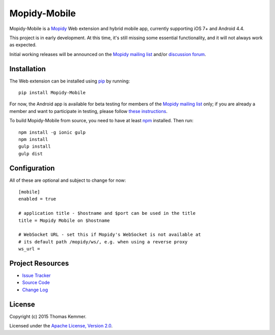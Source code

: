 Mopidy-Mobile
========================================================================

Mopidy-Mobile is a Mopidy_ Web extension and hybrid mobile app,
currently supporting iOS 7+ and Android 4.4.

This project is in early development.  At this time, it's still missing
some essential functionality, and it will not always work as expected.

Initial working releases will be announced on the `Mopidy mailing list`_
and/or `discussion forum`_.


Installation
------------------------------------------------------------------------

The Web extension can be installed using pip_ by running::

  pip install Mopidy-Mobile

For now, the Android app is available for beta testing for members of
the `Mopidy mailing list`_ only; if you are already a member and want
to participate in testing, please follow `these instructions`_.

To build Mopidy-Mobile from source, you need to have at least npm_
installed.  Then run::

  npm install -g ionic gulp
  npm install
  gulp install
  gulp dist


Configuration
------------------------------------------------------------------------

All of these are optional and subject to change for now::

  [mobile]
  enabled = true

  # application title - $hostname and $port can be used in the title
  title = Mopidy Mobile on $hostname

  # WebSocket URL - set this if Mopidy's WebSocket is not available at
  # its default path /mopidy/ws/, e.g. when using a reverse proxy
  ws_url =


Project Resources
------------------------------------------------------------------------

.. image:: http://img.shields.io/pypi/v/Mopidy-Mobile.svg?style=flat
    :target: https://pypi.python.org/pypi/Mopidy-Mobile/
    :alt: Latest PyPI version

.. image:: http://img.shields.io/pypi/dm/Mopidy-Mobile.svg?style=flat
    :target: https://pypi.python.org/pypi/Mopidy-Mobile/
    :alt: Number of PyPI downloads

.. image:: http://img.shields.io/travis/tkem/mopidy-mobile/master.svg?style=flat
    :target: https://travis-ci.org/tkem/mopidy-mobile/
    :alt: Travis CI build status

.. image:: http://img.shields.io/coveralls/tkem/mopidy-mobile/master.svg?style=flat
   :target: https://coveralls.io/r/tkem/mopidy-mobile/
   :alt: Test coverage

- `Issue Tracker`_
- `Source Code`_
- `Change Log`_


License
------------------------------------------------------------------------

Copyright (c) 2015 Thomas Kemmer.

Licensed under the `Apache License, Version 2.0`_.


.. _Mopidy: http://www.mopidy.com/

.. _pip: https://pip.pypa.io/en/latest/
.. _npm: http://www.npmjs.org/
.. _these instructions: https://play.google.com/apps/testing/com.ionicframework.mopidymobile190318

.. _Mopidy mailing list: https://groups.google.com/d/forum/mopidy
.. _discussion forum: https://discuss.mopidy.com/

.. _Issue Tracker: https://github.com/tkem/mopidy-mobile/issues/
.. _Source Code: https://github.com/tkem/mopidy-mobile/
.. _Change Log: https://github.com/tkem/mopidy-mobile/blob/master/CHANGES.rst

.. _Apache License, Version 2.0: http://www.apache.org/licenses/LICENSE-2.0
